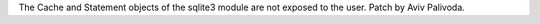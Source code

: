 The Cache and Statement objects of the sqlite3 module are not exposed to the
user.  Patch by Aviv Palivoda.
